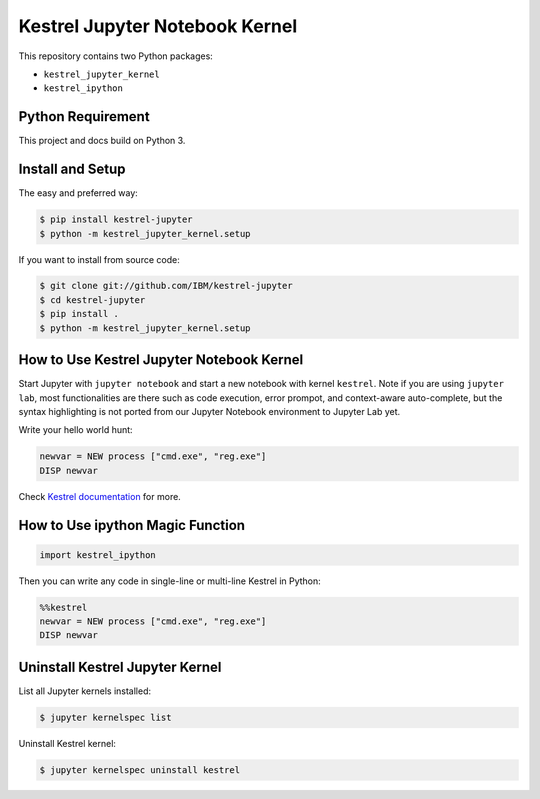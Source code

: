 ===============================
Kestrel Jupyter Notebook Kernel
===============================

.. image:: https://img.shields.io/pypi/v/kestrel-jupyter.svg
        :target: https://pypi.python.org/pypi/kestrel-jupyter

.. image:: https://img.shields.io/badge/code%20style-black-000000.svg
   :target: https://github.com/psf/black

This repository contains two Python packages:

- ``kestrel_jupyter_kernel``
- ``kestrel_ipython``

Python Requirement
==================

This project and docs build on Python 3.

Install and Setup
=================

The easy and preferred way:

.. code-block:: console

    $ pip install kestrel-jupyter
    $ python -m kestrel_jupyter_kernel.setup

If you want to install from source code:

.. code-block:: console

    $ git clone git://github.com/IBM/kestrel-jupyter
    $ cd kestrel-jupyter
    $ pip install .
    $ python -m kestrel_jupyter_kernel.setup

How to Use Kestrel Jupyter Notebook Kernel
==========================================

Start Jupyter with ``jupyter notebook`` and start a new notebook with kernel
``kestrel``. Note if you are using ``jupyter lab``, most functionalities are
there such as code execution, error prompot, and context-aware auto-complete,
but the syntax highlighting is not ported from our Jupyter Notebook environment
to Jupyter Lab yet.

Write your hello world hunt:

.. code-block::

    newvar = NEW process ["cmd.exe", "reg.exe"]
    DISP newvar

Check `Kestrel documentation`_ for more.

How to Use ipython Magic Function
=================================

.. code-block:: python

    import kestrel_ipython

Then you can write any code in single-line or multi-line Kestrel in Python:

.. code-block:: python

    %%kestrel
    newvar = NEW process ["cmd.exe", "reg.exe"]
    DISP newvar

Uninstall Kestrel Jupyter Kernel
================================

List all Jupyter kernels installed:

.. code-block:: console

    $ jupyter kernelspec list

Uninstall Kestrel kernel:

.. code-block:: console

    $ jupyter kernelspec uninstall kestrel

.. _Kestrel documentation: https://kestrel.readthedocs.io/
